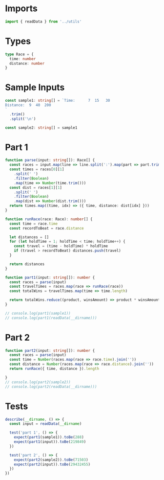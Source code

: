 #+PROPERTY: header-args :tangle solution.ts :comments both

* Imports
#+NAME: imports
#+BEGIN_SRC typescript
import { readData } from '../utils'
#+END_SRC

* Types
#+NAME: types
#+BEGIN_SRC typescript
type Race = {
  time: number
  distance: number
}
#+END_SRC

* Sample Inputs
#+NAME: sample1
#+BEGIN_SRC typescript
const sample1: string[] = `Time:      7  15   30
Distance:  9  40  200
`
  .trim()
  .split('\n')
#+END_SRC

#+NAME: sample2
#+BEGIN_SRC typescript
const sample2: string[] = sample1
#+END_SRC

* Part 1
#+NAME: part1
#+BEGIN_SRC typescript
function parse(input: string[]): Race[] {
  const races = input.map(line => line.split(':').map(part => part.trim()))
  const times = races[0][1]
    .split(' ')
    .filter(Boolean)
    .map(time => Number(time.trim()))
  const dist = races[1][1]
    .split(' ')
    .filter(Boolean)
    .map(dist => Number(dist.trim()))
  return times.map((time, idx) => ({ time, distance: dist[idx] }))
}

function runRace(race: Race): number[] {
  const time = race.time
  const recordToBeat = race.distance

  let distances = []
  for (let holdTime = 1; holdTime < time; holdTime++) {
    const travel = (time - holdTime) * holdTime
    if (travel > recordToBeat) distances.push(travel)
  }

  return distances
}

function part1(input: string[]): number {
  const races = parse(input)
  const travelTimes = races.map(race => runRace(race))
  const totalWins = travelTimes.map(time => time.length)

  return totalWins.reduce((product, winsAmount) => product * winsAmount, 1)
}

// console.log(part1(sample1))
// console.log(part1(readData(__dirname)))
#+END_SRC

* Part 2
#+NAME: part2
#+BEGIN_SRC typescript
function part2(input: string[]): number {
  const races = parse(input)
  const time = Number(races.map(race => race.time).join(''))
  const distance = Number(races.map(race => race.distance).join(''))
  return runRace({ time, distance }).length

}
// console.log(part2(sample2))
// console.log(part2(readData(__dirname)))
#+END_SRC

* Tests
#+NAME: tests
#+BEGIN_SRC typescript
describe(__dirname, () => {
  const input = readData(__dirname)

  test('part 1', () => {
    expect(part1(sample1)).toBe(288)
    expect(part1(input)).toBe(219849)
  })

  test('part 2', () => {
    expect(part2(sample2)).toBe(71503)
    expect(part2(input)).toBe(29432455)
  })
})
#+END_SRC

